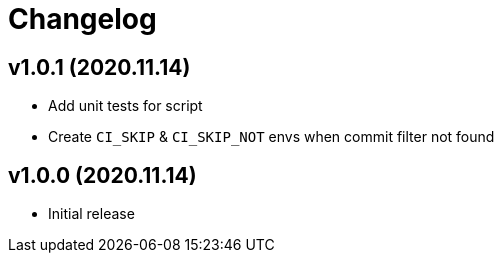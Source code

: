 = Changelog

== v1.0.1 (2020.11.14)

* Add unit tests for script
* Create `CI_SKIP` & `CI_SKIP_NOT` envs when commit filter not found

== v1.0.0 (2020.11.14)

* Initial release